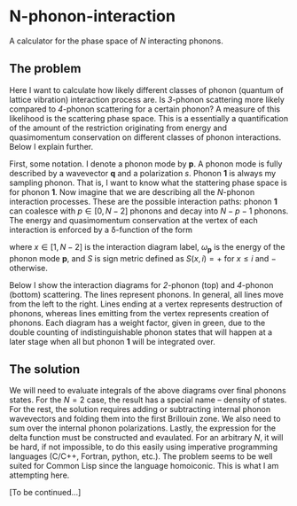 * N-phonon-interaction
A calculator for the phase space of /N/ interacting phonons.

** The problem
Here I want to calculate how likely different classes of phonon (quantum of lattice vibration) interaction process are. Is /3/-phonon scattering more likely compared to /4/-phonon scattering for a certain phonon? A measure of this likelihood is the scattering phase space. This is a essentially a quantification of the amount of the restriction originating from energy and quasimomentum conservation on different classes of phonon interactions. Below I explain further.

First, some notation. I denote a phonon mode by *p*. A phonon mode is fully described by a wavevector *q* and a polarization $s$. Phonon *1* is always my sampling phonon. That is, I want to know what the stattering phase space is for phonon *1*. Now imagine that we are describing all the /N/-phonon interaction processes. These are the possible interaction paths: phonon *1* can coalesce with $p \in [0, N - 2]$ phonons and decay into $N - p - 1$ phonons. The energy and quasimomentum conservation at the vertex of each interaction is enforced by a \delta-function of the form

\begin{equation*}
\delta^{x} \equiv \delta\left[ -\omega_{\mathbf{1}} + \sum_{j = 2}^{N}S(x, j - 1) \omega_{\textbf{p}} \right],
\end{equation*}

where $x \in [1, N - 2]$ is the interaction diagram label, $\omega_{\mathbf{p}}$ is the energy of the phonon mode *p*, and $S$ is sign metric defined as $S(x, i) = +$ for $x \leq i$ and $-$ otherwise.

Below I show the interaction diagrams for /2/-phonon (top) and /4/-phonon (bottom) scattering. The lines represent phonons. In general, all lines move from the left to the right. Lines ending at a vertex represents destruction of phonons, whereas lines emitting from the vertex represents creation of phonons. Each diagram has a weight factor, given in green, due to the double counting of indistinguishable phonon states that will happen at a later stage when all but phonon *1* will be integrated over.

[[./phonon-scattering-diagrams.png]]

** The solution
We will need to evaluate integrals of the above diagrams over final phonons states. For the $N = 2$ case, the result has a special name -- density of states. For the rest, the solution requires adding or subtracting internal phonon wavevectors and folding them into the first Brillouin zone. We also need to sum over the internal phonon polarizations. Lastly, the expression for the delta function must be constructed and evaulated. For an arbitrary /N/, it will be hard, if not impossible, to do this easily using imperative programming languages (C/C++, Fortran, python, etc.). The problem seems to be well suited for Common Lisp since the language homoiconic. This is what I am attempting here.

[To be continued...]
